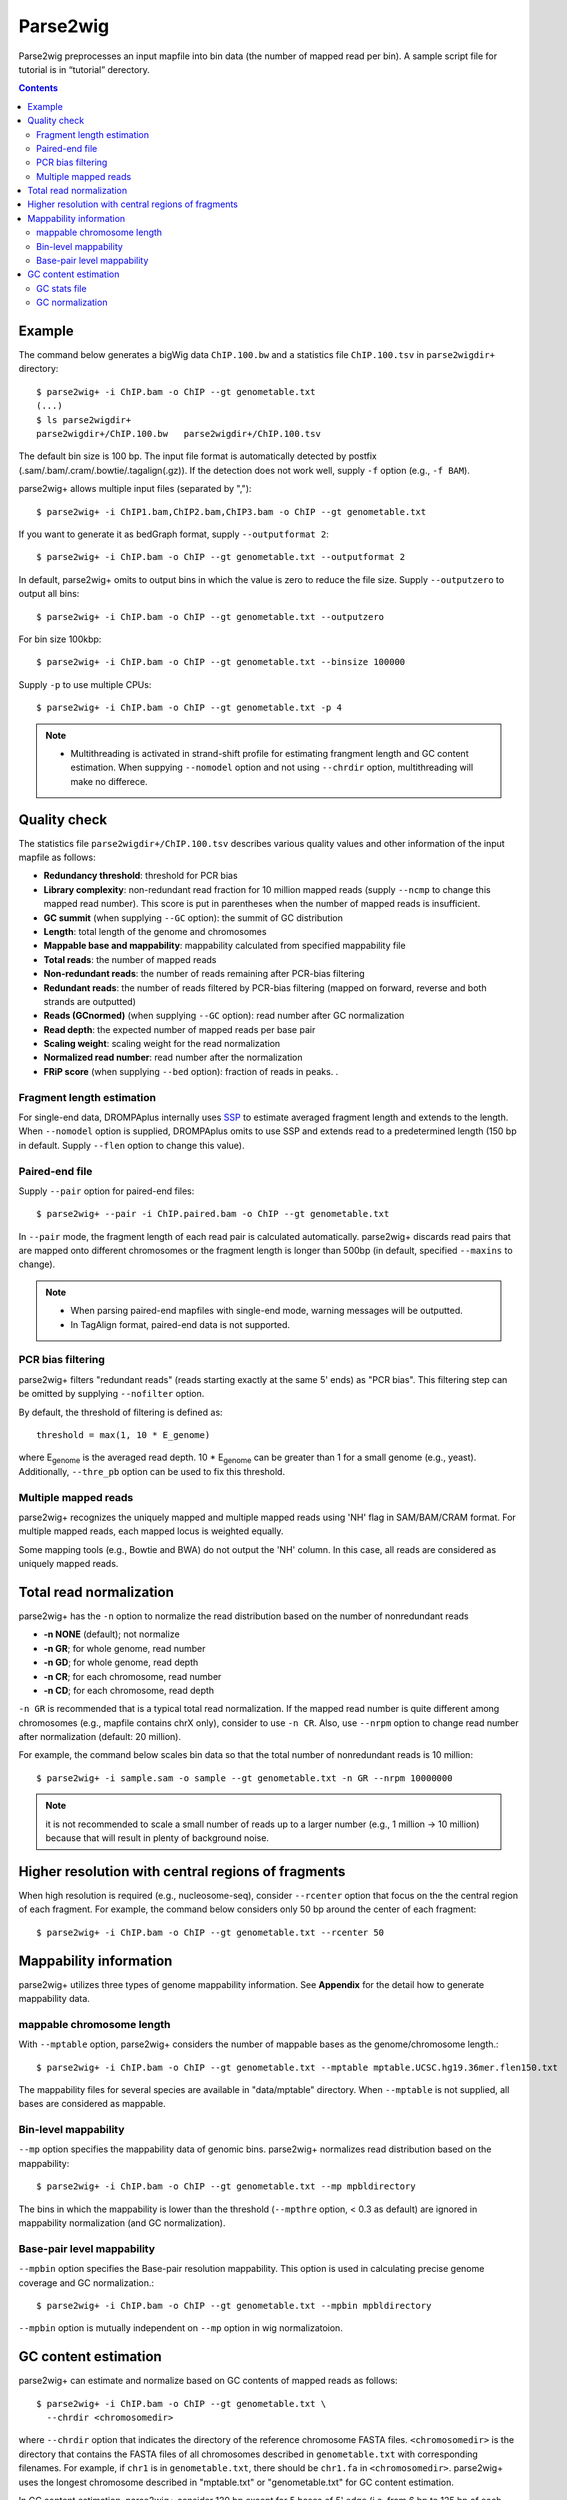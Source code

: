 Parse2wig
============

Parse2wig preprocesses an input mapfile into bin data (the number of mapped read per bin). A sample script file for tutorial is in “tutorial” derectory.


.. contents::


Example
-------------------------------

The command below generates a bigWig data ``ChIP.100.bw`` and a statistics file ``ChIP.100.tsv`` in ``parse2wigdir+`` directory::

  $ parse2wig+ -i ChIP.bam -o ChIP --gt genometable.txt
  (...)
  $ ls parse2wigdir+
  parse2wigdir+/ChIP.100.bw   parse2wigdir+/ChIP.100.tsv

The default bin size is 100 bp.
The input file format is automatically detected by postfix (.sam/.bam/.cram/.bowtie/.tagalign(.gz)).
If the detection does not work well, supply ``-f`` option (e.g., ``-f BAM``).

parse2wig+ allows multiple input files (separated by ",")::

  $ parse2wig+ -i ChIP1.bam,ChIP2.bam,ChIP3.bam -o ChIP --gt genometable.txt

If you want to generate it as bedGraph format, supply ``--outputformat 2``::

  $ parse2wig+ -i ChIP.bam -o ChIP --gt genometable.txt --outputformat 2

In default, parse2wig+ omits to output bins in which the value is zero to reduce the file size. Supply ``--outputzero`` to output all bins::

  $ parse2wig+ -i ChIP.bam -o ChIP --gt genometable.txt --outputzero

For bin size 100kbp::

  $ parse2wig+ -i ChIP.bam -o ChIP --gt genometable.txt --binsize 100000

Supply ``-p`` to use multiple CPUs::

  $ parse2wig+ -i ChIP.bam -o ChIP --gt genometable.txt -p 4

.. note::

    * Multithreading is activated in strand-shift profile for estimating frangment length and GC content estimation. When suppying ``--nomodel`` option and not using ``--chrdir`` option, multithreading will make no differece.


Quality check
------------------------

The statistics file ``parse2wigdir+/ChIP.100.tsv`` describes various quality values and other information of the input mapfile as follows:

- **Redundancy threshold**: threshold for PCR bias
- **Library complexity**: non-redundant read fraction for 10 million mapped reads (supply ``--ncmp`` to change this mapped read number). This score is put in parentheses when the number of mapped reads is insufficient.
- **GC summit** (when supplying ``--GC`` option): the summit of GC distribution

- **Length**: total length of the genome and chromosomes
- **Mappable base and mappability**: mappability calculated from specified mappability file
- **Total reads**: the number of mapped reads
- **Non-redundant reads**: the number of reads remaining after PCR-bias filtering
- **Redundant reads**: the number of reads filtered by PCR-bias filtering (mapped on forward, reverse and both strands are outputted)
- **Reads (GCnormed)** (when supplying ``--GC`` option): read number after GC normalization
- **Read depth**: the expected number of mapped reads per base pair
- **Scaling weight**: scaling weight for the read normalization
- **Normalized read number**: read number after the normalization
- **FRiP score** (when supplying ``--bed`` option): fraction of reads in peaks. .

Fragment length estimation
+++++++++++++++++++++++++++++++++++

For single-end data, DROMPAplus internally uses `SSP <https://github.com/rnakato/SSP>`_ to estimate averaged fragment length and extends to the length.
When ``--nomodel`` option is supplied, DROMPAplus omits to use SSP and extends read to a predetermined length (150 bp in default. Supply ``--flen`` option to change this value). 

Paired-end file
+++++++++++++++++++++++++++++++++++

Supply ``--pair`` option for paired-end files::

  $ parse2wig+ --pair -i ChIP.paired.bam -o ChIP --gt genometable.txt

In ``--pair`` mode, the fragment length of each read pair is calculated automatically.
parse2wig+ discards read pairs that are mapped onto different chromosomes or the fragment length is longer than 500bp (in default, specified ``--maxins`` to change).

.. note::

   * When parsing paired-end mapfiles with single-end mode, warning messages will be outputted.
   * In TagAlign format, paired-end data is not supported.

PCR bias filtering
++++++++++++++++++++++

parse2wig+ filters "redundant reads" (reads starting exactly at the same 5' ends) as "PCR bias".
This filtering step can be omitted by supplying ``--nofilter`` option.

By default, the threshold of filtering is defined as::

	threshold = max(1, 10 * E_genome)

where E\ :sub:`genome`\  is the averaged read depth.
10 * E\ :sub:`genome`\  can be greater than 1 for a small genome (e.g., yeast).
Additionally, ``--thre_pb`` option can be used to fix this threshold.


Multiple mapped reads
++++++++++++++++++++++++++++++

parse2wig+ recognizes the uniquely mapped and multiple mapped reads using 'NH' flag in SAM/BAM/CRAM format. For multiple mapped reads, each mapped locus is weighted equally.

Some mapping tools (e.g., Bowtie and BWA) do not output the 'NH' column. In this case, all reads are considered as uniquely mapped reads.

Total read normalization
---------------------------------

parse2wig+ has the ``-n`` option to normalize the read distribution based on the number of nonredundant reads

* **-n NONE** (default); not normalize
* **-n GR**; for whole genome, read number
* **-n GD**; for whole genome, read depth
* **-n CR**; for each chromosome, read number
* **-n CD**; for each chromosome, read depth

``-n GR`` is recommended that is a typical total read normalization.
If the mapped read number is quite different among chromosomes (e.g., mapfile contains chrX only), consider to use ``-n CR``. Also, use ``--nrpm`` option to change read number after normalization (default: 20 million). 

For example, the command below scales bin data so that the total number of nonredundant reads is 10 million::

    $ parse2wig+ -i sample.sam -o sample --gt genometable.txt -n GR --nrpm 10000000

.. note::

       it is not recommended to scale a small number of reads up to a larger number (e.g., 1 million → 10 million) because that will result in plenty of background noise.

Higher resolution with central regions of fragments
-------------------------------------------------------------

When high resolution is required (e.g., nucleosome-seq), consider ``--rcenter`` option that focus on the the central region of each fragment. 
For example, the command below considers only 50 bp around the center of each fragment::

  $ parse2wig+ -i ChIP.bam -o ChIP --gt genometable.txt --rcenter 50

Mappability information
-----------------------------------------

parse2wig+ utilizes three types of genome mappability information.
See **Appendix** for the detail how to generate mappability data.

mappable chromosome length
+++++++++++++++++++++++++++++

With ``--mptable`` option, parse2wig+ considers the number of mappable bases as the genome/chromosome length.::

  $ parse2wig+ -i ChIP.bam -o ChIP --gt genometable.txt --mptable mptable.UCSC.hg19.36mer.flen150.txt

The mappability files for several species are available in "data/mptable" directory. When ``--mptable`` is not supplied, all bases are considered as mappable.

Bin-level mappability
+++++++++++++++++++++++++++++

``--mp`` option specifies the mappability data of genomic bins.
parse2wig+ normalizes read distribution based on the mappability::

  $ parse2wig+ -i ChIP.bam -o ChIP --gt genometable.txt --mp mpbldirectory

The bins in which the mappability is lower than the threshold (``--mpthre`` option, < 0.3 as default) are ignored in mappability normalization (and GC normalization).

Base-pair level mappability
+++++++++++++++++++++++++++++

``--mpbin`` option specifies the Base-pair resolution mappability. This option is used in calculating precise genome coverage and GC normalization.::

  $ parse2wig+ -i ChIP.bam -o ChIP --gt genometable.txt --mpbin mpbldirectory

``--mpbin`` option is mutually independent on ``--mp`` option in wig normalizatoion.

GC content estimation
------------------------------

parse2wig+ can estimate and normalize based on GC contents of mapped reads as follows::

  $ parse2wig+ -i ChIP.bam -o ChIP --gt genometable.txt \
    --chrdir <chromosomedir>

where ``--chrdir`` option that indicates the directory of the reference chromosome FASTA files. ``<chromosomedir>`` is the directory that contains the FASTA files of all chromosomes described in ``genometable.txt`` with corresponding filenames.
For example, if ``chr1`` is in ``genometable.txt``, there should be ``chr1.fa`` in ``<chromosomedir>``.
parse2wig+ uses the longest chromosome described in "mptable.txt" or "genometable.txt" for GC content estimation.

In GC content estimation, parse2wig+ consider 120 bp except for 5 bases of 5' edge (i.e. from 6 bp to 125 bp of each fragment) because the 5' edge often contains biased GC distribution. Use ``--flen4gc`` to change the length to be considered.

GC stats file
+++++++++++++++++++++

The command above outputs the GC distribution file "ChIP.GCdist.tsv" in the output directory (*parse2wig+dir*). 
Using this GC distribution file, the user can draw GC contents/weight distribution of the input file and the genome sequence like below.

.. image:: img/GCdist.H3K4me3.jpg
   :width: 500px
   :align: center

The contents are the following:

- GC: the GC content;
- genome prop: the proportion of the mappable bases containing the GC contents, then :math:`prop^{genome}_{GC} = n^{genome}_{GC}/G`, where :math:`n^{genome}_{GC}` is the number of positions containing the GC contents and :math:`G` is the total number of mappable bases;
- read prop: the proportion of the reads (fragments) containing the GC contents, then :math:`prop^{reads}_{GC} = n^{reads}_{GC}/N`, where :math:`n^{reads}_{GC}` are the number of reads containing the GC contents and :math:`N` is the total number of mapped reads;
- depth: the ratio of GC contents between reads and genome sequence, namely, :math:`depth_{GC} = n^{reads}_{GC}/n^{genome}_{GC}`;
- Scaling weight: the ratio of the proportion between reads and genome sequence, namely, :math:`weight = prop^{genome}_{GC}/prop^{reads}_{GC}`;

      - Note: because the weight estimated from very low :math:`depth_{GC}` causes false-positive peaks, by default parse2wig+ sets a weight of 1 to the GC content with :math:`depth_{GC}` less than 0.001, and a weight of 0 to the GC content having :math:`prop^{genome}_{GC}` less than 0.00001. The former threshold is ignored when supplying the ``--gcdepthoff`` option.


The summit of GC content distribution for reads (orange, GC% = 61 in this figure) is important for assessing GC bias. This score is also outputted in the stats file (e.g., H3K4me3.100.tsv).


GC normalization
+++++++++++++++++++++++++++++++++

When supplying ``--chrdir`` option, the output wig data describes the read distribution normalized by GC contents, in which each read is scaled based on its GC content. However, it should be noted that GC normalization often overcorrects the true read signals. When samples have a GC distribution quite different from other samples, it is preferable to re-prepare them rather than using them with GC normalization.
